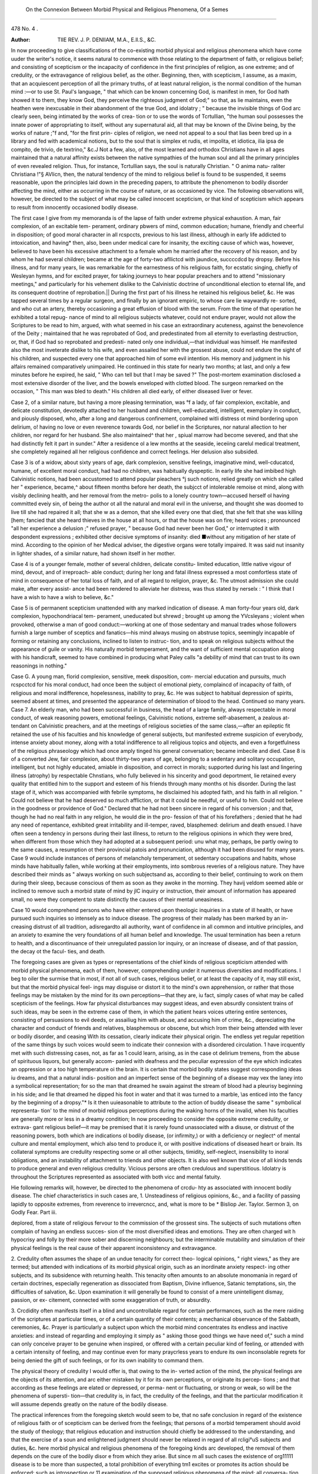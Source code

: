  On the Connexion Between Morbid Physical and Religious Phenomena, Of a Semes
==============================================================================

478
No. 4 .

:Author: TIIE REV. J. P. DENIIAM, M.A., E.ll.S., &C.

In now proceeding to give classifications of the co-existing morbid physical
and religious phenomena which have come uuder the writer's notice, it seems
natural to commence with those relating to the department of faith, or religious
belief; and consisting of scepticism or the incapacity of confidence in the first
principles of religion, as one extreme; and of credulity, or the extravagance
of religious belief, as the other. Beginning, then, with scepticism, I assume,
as a maxim, that an acquiescent perception of all the primary truths, of at
least natural religion, is the normal condition of the human mind :—or to use
St. Paul's language, " that which can be known concerning God, is manifest in
men, for God hath showed it to them, they know God, they perceive the
righteous judgment of God;" so that, as lie maintains, even the heathen were
inexcusable in their abandonment of the true God, and idolatry ; " because the
invisible things of God arc clearly seen, being intimated by the works of crea-
tion or to use the words of Tcrtullian, "the human soul possesses the innate
power of appropriating to itself, without any supernatural aid, all that may be
known of the Divine being, by the works of nature ;"f and, "for the first prin-
ciples of religion, we need not appeal to a soul that lias been bred up in a
library and fed with academical notions, but to the soul that is simplex et
rudis, et impolita, et idiotica, ilia ipsa de compito, de trivio, de textrino," &c.J
Not a few, also, of the most learned and orthodox Christians have in all ages
maintained that a natural affinity exists between the native sympathies of the
human soul and all the primary principles of even revealed religion. Thus,
for instance, Tcrtullian says, the soul is naturally Christian. " O anima natu-
raliter Christiana !"§ AVlicn, then, the natural tendency of the mind to religious
belief is found to be suspended, it seems reasonable, upon the principles laid
down in the preceding papers, to attribute the phenomenon to bodily disorder
affecting the mind, either as occurring in the course of nature, or as occasioned
by vice. The following observations will, however, be directed to the subject
of what may be called innocent scepticism, or that kind of scepticism which
appears to result from innocently occasioned bodily disease.

The first case I give from my memoranda is of the lapse of faith under
extreme physical exhaustion. A man, fair complexion, of an excitable tem-
perament, ordinary pbwers of mind, common education; humane, friendly and
cheerful in disposition; of good moral character in all rcspccts, previous to
his last illness, although in early life addicted to intoxication, and having*
then, also, been under medical care for insanity, the exciting cause of which
was, however, believed to have been his excessive attachment to a female
whom he married after the recovery of his reason, and by whom he had several
children; became at the age of forty-two afllictcd with jaundice, succccdcd
by dropsy. Before his illness, and for many years, lie was remarkable for the
earnestness of his religious faith, for ecstatic singing, chiefly of Wesleyan
hymns, and for excited prayer, for taking journeys to hear popular preachers
and to attend "missionary meetings," and particularly for his vehement dislike
to the Calvinistic doctrine of unconditional election to eternal life, and its
consequent dootrine of reprobation.|| During the first part of his illness he
retained his religious belief, &c. He was tapped several times by a regular
surgeon, and finally by an ignorant empiric, to whose care lie waywardly re-
sorted, and who cut an artery, thereby occasioning a great effusion of blood
with the serum. From the time of that operation he exhibited a total repug-
nance of mind to all religious subjects whatever, could not endure prayer,
would not allow the Scriptures to be read to him, argued, with what seemed
in his case an extraordinary acuteness, against the benevolence of the Deity ;
maintained that he was reprobated of God, and predestinated from all eternity
to everlasting destruction, or, that, if God had so reprobated and predesti-
nated only one individual,—that individual was himself. He manifested also
the most inveterate dislike to his wife, and even assailed her with the grossest
abuse, could not endure the sight of his children, and suspected every one that
approached him of some evil intention. His memory and judgment in his
alfairs remained comparatively unimpaired. He continued in this state for
nearly two months; at last, and only a few minutes before he expired, he
said, " Who can tell but that I may be saved ?" The post-mortem examination
disclosed a most extensive disorder of the liver, and the bowels enveloped with
clotted blood. The surgeon remarked on the occasion, " This man was bled to
death." His children all died early, of either diseased liver or fever.

Case 2, of a similar nature, but having a more pleasing termination, was
°f a lady, of fair complexion, excitable, and delicate constitution, devotedly
attached to her husband and children, well-educated, intelligent, exemplary
in conduct, and piously disposed, who, after a long and dangerous confinement,
complained witli distress ot mind bordering upon delirium, o! having no love or
even reverence towards God, nor belief in the Scriptures, nor natural allection
to her children, nor regard for her husband. She also maintained^ that her
, spiual marrow had become severed, and that she had distinctly felt it part
in sunder." After a residence ol a lew months at the seaside, iecei\ing carelul
medical treatment, she completely regained all her religious confidence and
correct feelings. Her delusion also subsided.

Case 3 is of a widow, about sixty years of age, dark complexion, sensitive
feelings, imaginative mind, well-cducatcd, humane, of excellent moral conduct,
had had no children, was habitually dyspeptic. In early life she had imbibed
high Calvinistic notions, had been accustomed to attend popular pieachers
°j such notions, relied greatly on which she called her " experience, became,^
about fifteen months before her death, the subjcct of intolerable remoise ot
mind, along with visibly declining health, and her removal from the metro-
polis to a lonely country town—accused herself ol having committed eveiy sin,
of being the author ot all the natural and moral evil in the universe, and
thought she was doomed to live till she had repaired it all; that she w as a
demon, that she killed every one that died, that she felt that she was killing
[hem; fancied that she heard thieves in the house at all hours, or that the
house was on fire; heard voices ; pronounced "all her experience a delusion ;"
refused prayer, " because God had never been her God," or interrupted it with
despondent expressions ; exhibited other decisive symptoms of insanity: died
■without any mitigation of her state of mind. According to the opinion of her
Medical adviser, the digestive organs were totally impaired. It was said
nut insanity in lighter shades, of a similar nature, had shown itself in her
mother.

Case 4 is of a younger female, mother of several children, delicate constitu-
limited education, little native vigour of mind, devout, and of irreproach-
able conduct; during her long and fatal illness expressed a most comfortless
state of mind in consequence of her total loss of faith, and of all regard to
religion, prayer, &c. The utmost admission she could make, after every assist-
ance had been rendered to alleviate her distress, was thus stated by nerselx :
" I think that I have a wish to have a wish to believe, &c."

Case 5 is of permanent scepticism unattended with any marked indication of
disease. A man forty-four years old, dark complexion, hypochondriacal tem-
perament, uneducated but shrewd ; brought up among the YVcsleyans ; violent
when provoked, otherwise a man of good conduct:—working at one of those
sedentary and manual trades whose followers furnish a large number of
sceptics and fanatics—his mind always musing on abstruse topics, seemingly
incapable of forming or retaining any conclusions, inclined to listen to instruc-
tion, and to speak on religious subjects without the appearance of guile or
vanity. His naturally morbid temperament, and the want of sufficient mental
occupation along with his handicraft, seemed to have combined in producing
what Paley calls "a debility of mind that can trust to its own reasonings in
nothing."

Case G. A young man, florid complexion, sensitive, meek disposition, com-
mercial education and pursuits, much rcspcctcd for his moral conduct, had once
been the subject ol emotional piety, complaincd of incapacity of faith, of
religious and moral indifference, hopelessness, inability to pray, &c. He was
subject to habitual depression of spirits, seemed absent at times, and presented
the appearance of determination of blood to the head. Continued so many years.
Case 7. An elderly man, who had been successful in business, the head of
a large family, always respectable in moral conduct, of weak reasoning powers,
emotional feelings, Calvinistic notions, extreme self-abasement, a zealous at-
tendant on Calvinistic preachers, and at the meetings of religious societies of
the same class,—after an epileptic fit retained the use of his faculties and his
knowledge of general subjects, but manifested extreme suspicion of everybody,
intense anxiety about money, along with a total indifference to all religious
topics and objects, and even a forgetfulness of the religious phraseology which
had once amply tinged his general conversation; became imbecile and died.
Case 8 is of a converted Jew, fair complexion, about thirty-two years of age,
belonging to a sedentary and solitary occupation, intelligent, but not highly
educated, amiable in disposition, and correct in morals; supported during his
last and lingering illness (atrophy) by respectable Chnstians, who fully
believed in his sincerity and good deportment, lie retained every quality that
entitled him to the support and esteem of his friends through many months ot
his disorder. During the last stage of it, which was accompanied with febrile
symptoms, he disclaimed his adopted faith, and his faith in all religion.
" Could not believe that he had deserved so much affliction, or that it could be
needful, or useful to him. Could not believe in the goodness or providence
of God." Declared that he had not been sincere in regard of his conversion ;
and that, though he had no real faith in any religion, he would die in the pro-
fession of that of his forefathers ; denied that he had any need of repentance,
exhibited great irritability and ill-temper, raved, blasphemed: delirium and
death ensued. I have often seen a tendency in persons during their last
illness, to return to the religious opinions in which they were bred, when
different from those which they had adopted at a subsequent period: unu
what may, perhaps, be partly owing to the same causes, a resumption ot their
provincial patois and pronunciation, although it had been disused for many years.
Case 9 would include instances of persons of melancholy temperament, ot
sedentary occupations and habits, whose minds have habitually fallen, while
working at their employments, into sombrous reveries of a religious nature.
They have described their minds as " always working on such subjectsand
as, according to their belief, continuing to work on them during their sleep,
because conscious of them as soon as they awoke in the morning. They havij
veldom seemed able or inclined to remove such a morbid state of mind by jlC
inquiry or instruction, their amount of information has appeared small, no
were they competent to state distinctly the causes of their mental uneasiness.

Case 10 would comprehend persons who have either entered upon theologic
inquiries in a state of ill health, or have pursued such inquiries so intensely as
to induce disease. The progress of their malady has been marked by an in-
creasing distrust of all tradition, adisregardto all authority, want of confidence
in all common and intuitive principles, and an anxiety to examine the very
foundations of all human belief and knowledge. The usual termination has
been a return to health, and a discontinuance of their unregulated passion lor
inquiry, or an increase of disease, and of that passion, the decay ot the facul-
ties, and death.

The foregoing cases are given as types or representations of the chief kinds
of religious scepticism attended with morbid physical phenomena, each of them,
however, comprehending under it numerous diversities and modifications. I
beg to oiler the surmise that in most, if not all of such cases, religious belief,
or at least the capacity of it, may still exist, but that the morbid physical feel-
ings may disguise or distort it to the mind's own apprehension, or rather that
those feelings may be mistaken by the mind for its own perceptions—that they
are, iu fact, simply cases of what may be called scepticism of the feelings.
How far physical disturbances may suggest ideas, and even absurdly consistent
trains of such ideas, may be seen in the extreme case of them, in which the
patient hears voices uttering entire sentences, consisting of persuasions to evil
deeds, or assailiug him with abuse, and accusing him of crime, &c., depreciating
the character and conduct of friends and relatives, blasphemous or obscene, but
which Irom their being attended with lever or bodily disorder, and ceasing
With its cessation, clearly indicate their physical origin. The endless yet
regular repetition of the same things by such voices would seem to indicate
their connexion with a disordered circulation. 1 have ircquently met with
such distressing cases, not, as far as 1 could learn, arising, as in the case ot
delirium tremens, from the abuse of spirituous liquors, but generally accom-
panied with deafness and the peculiar expression of the eye which indicates
an oppression or a too high temperature oi the brain. It is certain that morbid
bodily states suggest corresponding ideas iu dreams, and that a natural indis-
position and an imperfect sense of the beginning of a disease may vex the
laney into a symbolical representation; for so the man that dreamed he swain
against the stream of blood had a pleurisy beginning in his side; and lie that
dreamed he dipped his foot in water and that it was turned to a marble, \\as
enticed into the fancy by the beginning of a dropsy."* Is it then uuieasonable
to attribute to the action of buddy disease the same " symbolical representa-
tion' to the mind of morbid religious perceptions during the waking horns of
the invalid, when his faculties are generally more or less in a dreamy condition;
In now proceeding to consider the opposite extreme credulity, or extrava-
gant religious belief—it may be premised that it is rarely found unassociated
with a disuse, or distrust of the reasoning powers, both which are indications
ol bodily disease, (or infirmity,) or with a deficiency or neglect^ of mental
culture and mental employment, which also tend to produce it, or with positive
indications of diseased heart or brain. Its collateral symptoms are credulity
respecting some or all other subjects, timidity, self-neglect, insensibility to
inoral obligations, and an instability of attachment to triends and other objects.
It is also well known that vice of all kinds tends to produce general and even
religious credulity. Vicious persons are often credulous and superstitious.
Idolatry is throughout the Scriptures represented as associated with both vicc
and mental fatuity.

Hie following remarks will, however, be directed to the phenomena of crcdu-
hty as associated with innocent bodily disease. The chief characteristics in such
cases are,
1. Unsteadiness of religious opinions, &c., and a facility of passing lapidly
to opposite extremes, from reverence to irrevercncc, and, what is more to be
* Bisliop Jer. Taylor. Sermon 3, on Godly Fear. Part iii.

deplored, from a state of religious fervour to the commission of the grossest sins.
The subjects of such mutations often complain of having an endless succes-
sion of the most diversified ideas and emotions. They are often charged wit h
hypocrisy and folly by their more sober and discerning neighbours; but the
interminable mutability and simulation of their physical feelings is the real cause
of their apparent inconsistency and extravagance.

2. Credulity often assumes the shape of an undue tenacity for correct theo-
logical opinions, " right views," as they are termed; but attended with
indications of its morbid physical origin, such as an inordinate anxiety respect-
ing other subjects, and its subsidence with returning health. This tenacity
often amounts to an absolute monomania in regard of certain doctrines,
especially regeneration as dissociated from Baptism, Divine influence, Satanic
temptations, sin, the difficulties of salvation, &c. Upon examination it will
generally be found to consist of a mere unintelligent dismay, passion, or ex-
citement, connected with some exaggeration of truth, or absurdity.

3. Crcdidity often manifests itself in a blind and uncontrollable regard for
certain performances, such as the mere raiding of the scriptures at particular
times, or of a certain quantity of their contents; a mechanical observance of
the Sabbath, ceremonies, &c. Prayer is particularly a subject upon which the
morbid mind concentrates its endless and inactive anxieties: and instead of
regarding and employing it simply as " asking those good things we have need
of," such a mind can only conceive prayer to be genuine when inspired, or
offered with a certain peculiar kind of feeling, or attended with a certain
intensity of feeling, and may continue even for many praycrless years to endure its
own inconsolable regrets for being denied the gift of such feelings, or for its
own inability to command them.

The physical theory of credulity I would offer is, that owing to the in-
verted action of the mind, the physical feelings are the objects of its attention,
and arc either mistaken by it for its own perceptions, or originate its percep-
tions ; and that according as these feelings are elated or depressed, or perma-
nent or fluctuating, or strong or weak, so will be the phenomena of supersti-
tion—that credulity is, in fact, the credulity of the feelings, and that the
particular modification it will assume depends greatly on the nature of the
bodily disease.

The practical inferences from the foregoing sketch would seem to be, that
no safe conclusion in regard of the existence of religious faith or of scepticism can
be derived from the feelings; that persons of a morbid temperament should
avoid the study of theology; that religious education and instruction should
chiefly be addressed to the understanding, and that the exercise of a soun
and enlightened judgment should never be relaxed in regard of all rcligi°uS
subjects and duties, &c. here morbid physical and religious phenomena of the foregoing kinds arc
developed, the removal of them depends on the cure of the bodily disor e
from which they arise. But since m all such cases the existence of org11111
disease is to be more than suspected, a total prohibition of everything tm1
excites or promotes its action should be enforced: such as introspection or 11
examination of the supposed religious phenomena of the mind; all conversa-
tion on the subject of religion, except with "a learned and discreet minister,or
God's word;" reading or hearing impassioned religious compositions, &c.j
attention should be restricted to a few lirst principles of belief and duty,!lU ^
constant occupation, both mental and manual, or rational and improving amuse-
ment should be nrovided. The writer begs to add, as a general inference ir° ^
the subject, the humiliating but salutary and charitable tendency of
studies, and the indispensable importance of them to the clergy; u
studies serve to show that religious principle may exist under at
neutrality of appearances:—to acquaint us with the merely physical auu
morbid origin of feelings which are too often admired and cultivated—to guide
the faithful pastor in his efforts to promote the real welfare of his fellow-men,
and to reconcile him to those discouragements which too often attend those
efforts in proportion as they are wise and sincere.
